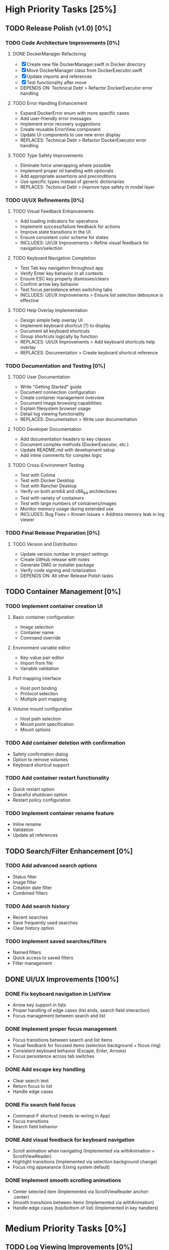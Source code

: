 * High Priority Tasks [25%]
** TODO Release Polish (v1.0) [0%]
*** TODO Code Architecture Improvements [0%]
**** DONE DockerManager Refactoring
     - [X] Create new file DockerManager.swift in Docker directory
     - [X] Move DockerManager class from DockerExecutor.swift
     - [X] Update imports and references
     - [X] Test functionality after move
     - DEPENDS ON: Technical Debt > Refactor DockerExecutor error handling
**** TODO Error Handling Enhancement
     - Expand DockerError enum with more specific cases
     - Add user-friendly error messages
     - Implement error recovery suggestions
     - Create reusable ErrorView component
     - Update UI components to use new error display
     - REPLACES: Technical Debt > Refactor DockerExecutor error handling
**** TODO Type Safety Improvements
     - Eliminate force unwrapping where possible
     - Implement proper nil handling with optionals
     - Add appropriate assertions and preconditions
     - Use specific types instead of generic dictionaries
     - REPLACES: Technical Debt > Improve type safety in model layer

*** TODO UI/UX Refinements [0%]
**** TODO Visual Feedback Enhancements
     - Add loading indicators for operations
     - Implement success/failure feedback for actions
     - Improve state transitions in the UI
     - Ensure consistent color scheme for states
     - INCLUDES: UI/UX Improvements > Refine visual feedback for navigation/selection
**** TODO Keyboard Navigation Completion
     - Test Tab key navigation throughout app
     - Verify Enter key behavior in all contexts
     - Ensure ESC key properly dismisses/clears
     - Confirm arrow key behavior
     - Test focus persistence when switching tabs
     - INCLUDES: UI/UX Improvements > Ensure list selection debounce is effective
**** TODO Help Overlay Implementation
     - Design simple help overlay UI
     - Implement keyboard shortcut (?) to display
     - Document all keyboard shortcuts
     - Group shortcuts logically by function
     - REPLACES: UI/UX Improvements > Add keyboard shortcuts help overlay
     - REPLACES: Documentation > Create keyboard shortcut reference

*** TODO Documentation and Testing [0%]
**** TODO User Documentation
     - Write "Getting Started" guide
     - Document connection configuration
     - Create container management overview
     - Document image browsing capabilities
     - Explain filesystem browser usage
     - Detail log viewing functionality
     - REPLACES: Documentation > Write user documentation
**** TODO Developer Documentation
     - Add documentation headers to key classes
     - Document complex methods (DockerExecutor, etc.)
     - Update README.md with development setup
     - Add inline comments for complex logic
**** TODO Cross-Environment Testing
     - Test with Colima
     - Test with Docker Desktop
     - Test with Rancher Desktop
     - Verify on both arm64 and x86_64 architectures
     - Test with variety of containers
     - Test with large numbers of containers/images
     - Monitor memory usage during extended use
     - INCLUDES: Bug Fixes > Known Issues > Address memory leak in log viewer

*** TODO Final Release Preparation [0%]
**** TODO Version and Distribution
     - Update version number in project settings
     - Create GitHub release with notes
     - Generate DMG or installer package
     - Verify code signing and notarization
     - DEPENDS ON: All other Release Polish tasks

** TODO Container Management [0%]
*** TODO Implement container creation UI
**** Basic container configuration
     - Image selection
     - Container name
     - Command override
**** Environment variable editor
     - Key-value pair editor
     - Import from file
     - Variable validation
**** Port mapping interface
     - Host port binding
     - Protocol selection
     - Multiple port mapping
**** Volume mount configuration
     - Host path selection
     - Mount point specification
     - Mount options

*** TODO Add container deletion with confirmation
    - Safety confirmation dialog
    - Option to remove volumes
    - Keyboard shortcut support

*** TODO Add container restart functionality
    - Quick restart option
    - Graceful shutdown option
    - Restart policy configuration

*** TODO Implement container rename feature
    - Inline rename
    - Validation
    - Update all references

** TODO Search/Filter Enhancement [0%]
*** TODO Add advanced search options
    - Status filter
    - Image filter
    - Creation date filter
    - Combined filters
*** TODO Add search history
    - Recent searches
    - Save frequently used searches
    - Clear history option
*** TODO Implement saved searches/filters
    - Named filters
    - Quick access to saved filters
    - Filter management

** DONE UI/UX Improvements [100%]
*** DONE Fix keyboard navigation in ListView
    - Arrow key support in lists
    - Proper handling of edge cases (list ends, search field interaction)
    - Focus management between search and list
*** DONE Implement proper focus management
    - Focus transitions between search and list items
    - Visual feedback for focused items (selection background + focus ring)
    - Consistent keyboard behavior (Escape, Enter, Arrows)
    - Focus persistence across tab switches
*** DONE Add escape key handling
    - Clear search text
    - Return focus to list
    - Handle edge cases
*** DONE Fix search field focus
    - Command-F shortcut (needs re-wiring in App)
    - Focus transitions
    - Search field behavior
*** DONE Add visual feedback for keyboard navigation
    - Scroll animation when navigating (Implemented via withAnimation + ScrollViewReader)
    - Highlight transitions (Implemented via selection background change)
    - Focus ring appearance (Using system default)
*** DONE Implement smooth scrolling animations
    - Center selected item (Implemented via ScrollViewReader anchor: .center)
    - Smooth transitions between items (Implemented via withAnimation)
    - Handle edge cases (top/bottom of list) (Implemented in key handlers)
* Medium Priority Tasks [0%]
** TODO Log Viewing Improvements [0%]
*** TODO Implement real-time log streaming
    - Auto-scroll option
    - Pause/resume functionality
    - Buffer management
*** TODO Add log search/filter
    - Text search
    - Regex support
    - Highlight matches
*** TODO Add log export functionality
    - Save to file
    - Copy to clipboard
    - Format options
*** TODO Add timestamp filtering
    - Time range selection
    - Relative time filters
    - Custom time formats

** TODO Image Management [0%]
*** TODO Add image pull interface
    - Registry selection
    - Tag selection
    - Pull progress
*** TODO Implement image deletion
    - Unused image cleanup
    - Tag removal
    - Force removal option
*** TODO Add image tag management
    - Create new tags
    - Remove tags
    - Tag search

** TODO Filesystem Browser Enhancements [0%]
*** TODO Add file upload capability
    - Drag and drop support
    - Progress indication
    - Overwrite confirmation
*** TODO Implement file download
    - Save to local system
    - Directory download
    - Progress tracking
*** TODO Add file permission management
    - Change mode
    - Change owner
    - Recursive options
* Low Priority Tasks [0%]
** TODO Docker Compose Integration [0%]
*** TODO Add compose file parser
    - YAML validation
    - Service detection
    - Environment variable expansion
*** TODO Implement compose service management
    - Start/stop services
    - Service logs
    - Service configuration
*** TODO Add compose file editor
    - Syntax highlighting
    - Validation
    - Auto-completion
** TODO Performance Optimization [0%]
*** TODO Implement container list caching
    - Memory cache
    - Disk persistence
    - Cache invalidation
*** TODO Optimize image list loading
    - Lazy loading
    - Background updates
    - Progress indication
*** TODO Add background refresh management
    - Configurable intervals
    - Conditional updates
    - Network optimization
* Bug Fixes [100%]
** DONE Known Issues [100%]
*** DONE Fix focus loss after container selection
    - Investigated focus chain
    - Implemented focus persistence via @StateObject
    - Added focus debugging (and removed)
*** TODO Fix UI Hang during Filesystem Browse
    - Investigate `__recvfrom` block in `SocketConnection.readResponse` during `DockerExecutor.exec`.
    - Ensure `DockerExecutor.exec` and `SocketConnection` calls are fully non-blocking.
    - Implement timeout mechanism for socket read operations, especially for `exec`.
    - Propagate timeout/errors back to `FilesystemBrowserView` for user feedback.
    - Ensure `FilesystemBrowserView.fetch` runs off the main thread.
*** TODO Address memory leak in log viewer
    - Profile memory usage
    - Implement proper cleanup
    - Add memory monitoring
    - MERGED INTO: Release Polish > Documentation and Testing > Cross-Environment Testing
** Technical Debt [33%]
*** TODO Refine ListView state management
    - Evaluate @StateObject approach for potential issues.
    - Monitor performance, consider alternatives if needed.
*** TODO Review AnyView usage
    - Check if AnyView type erasures in list view callers can be avoided.
    - Prioritize performance and clarity.
*** DONE Clean up view hierarchy
    - Reduced view nesting via generic ListView
    - Extracted common components (StatusBadgeView, ContainerActionsView)
    - Improved state management (moved state to ListViewState)
*** TODO Refactor List Fetch Error Handling
    - Currently, DockerManager holds list-specific errors (containerListError, imageListError), violating SoC.
    - Move list fetching logic (calling manager.fetchX) and error handling into ContainerListView/ImageListView, likely using local @StateObject ViewModels.
    - DockerManager should only provide fetch methods and potentially a general status, not UI-specific list error states.
